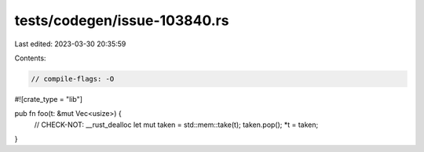 tests/codegen/issue-103840.rs
=============================

Last edited: 2023-03-30 20:35:59

Contents:

.. code-block:: rs

    // compile-flags: -O
#![crate_type = "lib"]

pub fn foo(t: &mut Vec<usize>) {
    // CHECK-NOT: __rust_dealloc
    let mut taken = std::mem::take(t);
    taken.pop();
    *t = taken;
}


